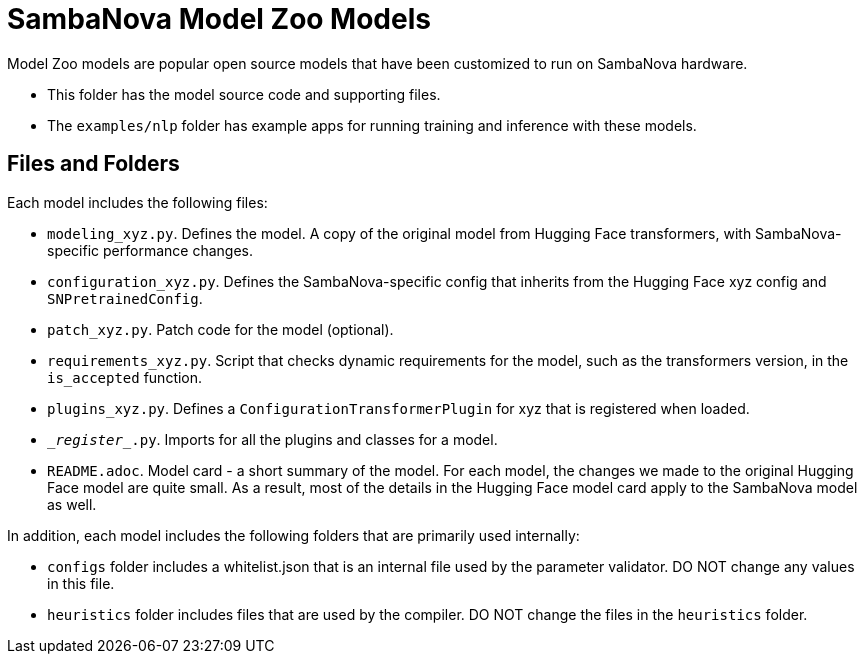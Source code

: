 = SambaNova Model Zoo Models

Model Zoo models are popular open source models that have been customized to run on SambaNova hardware. 

* This folder has the model source code and supporting files. 
* The `examples/nlp` folder has example apps for running training and inference with these models. 

== Files and Folders

Each model includes the following files: 

* `modeling_xyz.py`. Defines the model. A copy of the original model from Hugging Face transformers, with SambaNova-specific performance changes.
* `configuration_xyz.py`. Defines the SambaNova-specific config that inherits from the Hugging Face xyz config and `SNPretrainedConfig`.
* `patch_xyz.py`. Patch code for the model (optional).
* `requirements_xyz.py`. Script that checks dynamic requirements for the model, such as the transformers version, in the `is_accepted` function.
* `plugins_xyz.py`. Defines a `ConfigurationTransformerPlugin` for xyz that is registered when loaded.
* `\__register__.py`. Imports for all the plugins and classes for a model.
* `README.adoc`. Model card - a short summary of the model. For each model, the changes we made to the original Hugging Face model are quite small. As a result, most of the details in the Hugging Face model card apply to the SambaNova model as well. 

In addition, each model includes the following folders that are primarily used internally: 

* `configs` folder includes a whitelist.json that is an internal file used by the parameter validator. DO NOT change any values in this file. 
* `heuristics` folder includes files that are used by the compiler. DO NOT change the files in the `heuristics` folder.
